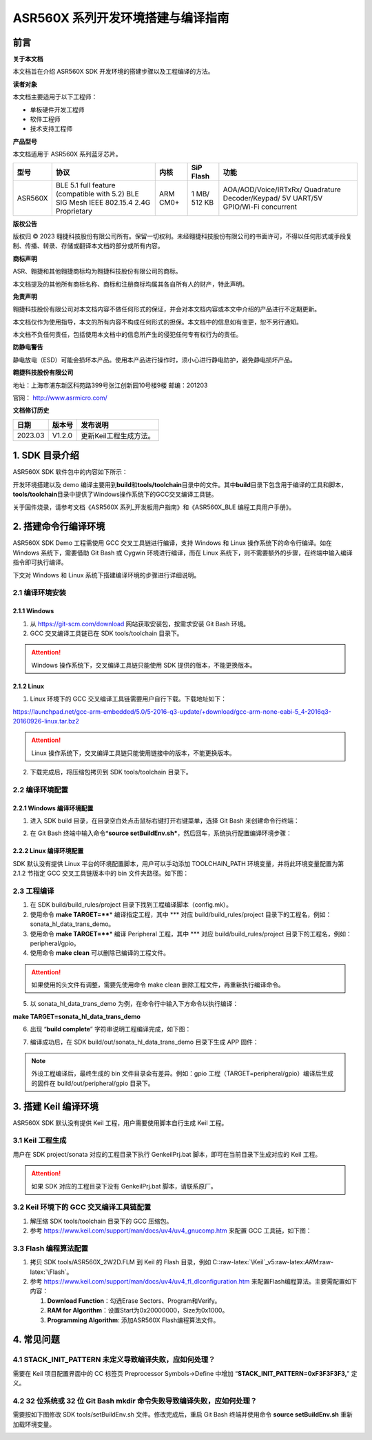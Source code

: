 .. role:: raw-latex(raw)
   :format: latex
..

ASR560X 系列开发环境搭建与编译指南
=================================

前言
----

**关于本文档**

本文档旨在介绍 ASR560X SDK 开发环境的搭建步骤以及工程编译的方法。

**读者对象**

本文档主要适用于以下工程师：

-  单板硬件开发工程师
-  软件工程师
-  技术支持工程师

**产品型号**

本文档适用于 ASR560X 系列蓝牙芯片。

+---------+----------------------------------------------------------------------------------------+----------+--------------+-----------------------------------------------------------------------------------+
| 型号    | 协议                                                                                   | 内核     | SiP Flash    | 功能                                                                              |
+=========+========================================================================================+==========+==============+===================================================================================+
| ASR560X | BLE 5.1 full feature (compatible with 5.2) BLE SIG Mesh IEEE 802.15.4 2.4G Proprietary | ARM CM0+ | 1 MB/ 512 KB | AOA/AOD/Voice/IRTxRx/ Quadrature Decoder/Keypad/ 5V UART/5V GPIO/Wi-Fi concurrent |
+---------+----------------------------------------------------------------------------------------+----------+--------------+-----------------------------------------------------------------------------------+

**版权公告**

版权归 © 2023 翱捷科技股份有限公司所有。保留一切权利。未经翱捷科技股份有限公司的书面许可，不得以任何形式或手段复制、传播、转录、存储或翻译本文档的部分或所有内容。

**商标声明**

ASR、翱捷和其他翱捷商标均为翱捷科技股份有限公司的商标。

本文档提及的其他所有商标名称、商标和注册商标均属其各自所有人的财产，特此声明。

**免责声明**

翱捷科技股份有限公司对本文档内容不做任何形式的保证，并会对本文档内容或本文中介绍的产品进行不定期更新。

本文档仅作为使用指导，本文的所有内容不构成任何形式的担保。本文档中的信息如有变更，恕不另行通知。

本文档不负任何责任，包括使用本文档中的信息所产生的侵犯任何专有权行为的责任。

**防静电警告**

静电放电（ESD）可能会损坏本产品。使用本产品进行操作时，须小心进行静电防护，避免静电损坏产品。

**翱捷科技股份有限公司**

地址：上海市浦东新区科苑路399号张江创新园10号楼9楼 邮编：201203

官网： http://www.asrmicro.com/

**文档修订历史**

======= ====== ======================
日期    版本号 发布说明
======= ====== ======================
2023.03 V1.2.0 更新Keil工程生成方法。
======= ====== ======================

1. SDK 目录介绍
--------------

ASR560X SDK 软件包中的内容如下所示：

|image1|

开发环境搭建以及 demo 编译主要用到\ **build**\ 和\ **tools/toolchain**\ 目录中的文件。其中\ **build**\ 目录下包含用于编译的工具和脚本，\ **tools/toolchain**\ 目录中提供了Windows操作系统下的GCC交叉编译工具链。

关于固件烧录，请参考文档《ASR560X 系列_开发板用户指南》和《ASR560X_BLE 编程工具用户手册》。

2. 搭建命令行编译环境
---------------------

ASR560X SDK Demo 工程需使用 GCC 交叉工具链进行编译，支持 Windows 和 Linux 操作系统下的命令行编译。如在 Windows 系统下，需要借助 Git Bash 或 Cygwin 环境进行编译，而在 Linux 系统下，则不需要额外的步骤，在终端中输入编译指令即可执行编译。

下文对 Windows 和 Linux 系统下搭建编译环境的步骤进行详细说明。

2.1 编译环境安装
~~~~~~~~~~~~~~~~

2.1.1 Windows
^^^^^^^^^^^^^

1. 从 https://git-scm.com/download 网站获取安装包，按需求安装 Git Bash 环境。

2. GCC 交叉编译工具链已在 SDK tools/toolchain 目录下。

.. attention::
    Windows 操作系统下，交叉编译工具链只能使用 SDK 提供的版本，不能更换版本。

2.1.2 Linux
^^^^^^^^^^^

1. Linux 环境下的 GCC 交叉编译工具链需要用户自行下载。下载地址如下：

https://launchpad.net/gcc-arm-embedded/5.0/5-2016-q3-update/+download/gcc-arm-none-eabi-5_4-2016q3-20160926-linux.tar.bz2

.. attention::
    Linux 操作系统下，交叉编译工具链只能使用链接中的版本，不能更换版本。

2. 下载完成后，将压缩包拷贝到 SDK tools/toolchain 目录下。

2.2 编译环境配置
~~~~~~~~~~~~~~~~

2.2.1 Windows 编译环境配置
^^^^^^^^^^^^^^^^^^^^^^^^^

1. 进入 SDK build 目录，在目录空白处点击鼠标右键打开右键菜单，选择 Git Bash 来创建命令行终端：

|image2|

2. 在 Git Bash 终端中输入命令\*\ **source setBuildEnv.sh\***\ ，然后回车，系统执行配置编译环境步骤：

|image3|

2.2.2 Linux 编译环境配置
^^^^^^^^^^^^^^^^^^^^^^^

SDK 默认没有提供 Linux 平台的环境配置脚本，用户可以手动添加 TOOLCHAIN_PATH 环境变量，并将此环境变量配置为第 2.1.2 节指定 GCC 交叉工具链版本中的 bin 文件夹路径。如下图：

|image4|

2.3 工程编译
~~~~~~~~~~~~

1. 在 SDK build/build_rules/project 目录下找到工程编译脚本（config.mk）。

2. 使用命令 **make TARGET=\*\ \***\ \* 编译指定工程，其中 \**\* 对应 build/build_rules/project 目录下的工程名，例如：sonata_hl_data_trans_demo。

3. 使用命令 **make TARGET=\*\ \***\ \* 编译 Peripheral 工程，其中 \**\* 对应 build/build_rules/project 目录下的工程名，例如：peripheral/gpio。

4. 使用命令 **make clean** 可以删除已编译的工程文件。

.. attention::
    如果使用的头文件有调整，需要先使用命令 make clean 删除工程文件，再重新执行编译命令。

5. 以 sonata_hl_data_trans_demo 为例，在命令行中输入下方命令以执行编译：

**make TARGET=sonata_hl_data_trans_demo**

|image5|

6. 出现 “**build complete**” 字符串说明工程编译完成，如下图：

|image6|

7. 编译成功后，在 SDK build/out/sonata_hl_data_trans_demo 目录下生成 APP 固件：

|image7|

.. note::
    外设工程编译后，最终生成的 bin 文件目录会有差异。例如：gpio 工程（TARGET=peripheral/gpio）编译后生成的固件在 build/out/peripheral/gpio 目录下。

3. 搭建 Keil 编译环境
-------------------

ASR560X SDK 默认没有提供 Keil 工程，用户需要使用脚本自行生成 Keil 工程。

3.1 Keil 工程生成
~~~~~~~~~~~~~~~~

用户在 SDK project/sonata 对应的工程目录下执行 GenkeilPrj.bat 脚本，即可在当前目录下生成对应的 Keil 工程。

.. attention::
    如果 SDK 对应的工程目录下没有 GenkeilPrj.bat 脚本，请联系原厂。

3.2 Keil 环境下的 GCC 交叉编译工具链配置
~~~~~~~~~~~~~~~~~~~~~~~~~~~~~~~~~~~~~

1. 解压缩 SDK tools/toolchain 目录下的 GCC 压缩包。

2. 参考 https://www.keil.com/support/man/docs/uv4/uv4_gnucomp.htm 来配置 GCC 工具链，如下图：

|image8|

3.3 Flash 编程算法配置
~~~~~~~~~~~~~~~~~~~~~

1. 拷贝 SDK tools/ASR560X_2W2D.FLM 到 Keil 的 Flash 目录，例如 C::raw-latex:`\Keil`\_v5:raw-latex:`\ARM`:raw-latex:`\Flash`。

2. 参考 https://www.keil.com/support/man/docs/uv4/uv4_fl_dlconfiguration.htm 来配置Flash编程算法。主要需配置如下内容：

   (1) **Download Function**\ ：勾选Erase Sectors、Program和Verify。

   (2) **RAM for Algorithm**\ ：设置Start为0x20000000，Size为0x1000。

   (3) **Programming Algorithm**: 添加ASR560X Flash编程算法文件。

|image9|

4. 常见问题
-----------

4.1 STACK_INIT_PATTERN 未定义导致编译失败，应如何处理？
~~~~~~~~~~~~~~~~~~~~~~~~~~~~~~~~~~~~~~~~~~~~~~~~~~~~~~

需要在 Keil 项目配置界面中的 CC 标签页 Preprocessor Symbols->Define 中增加 “**STACK_INIT_PATTERN=0xF3F3F3F3,**” 定义。

4.2 32 位系统或 32 位 Git Bash mkdir 命令失败导致编译失败，应如何处理？
~~~~~~~~~~~~~~~~~~~~~~~~~~~~~~~~~~~~~~~~~~~~~~~~~~~~~~~~~~~~~~~~~~

需要按如下图修改 SDK tools/setBuildEnv.sh 文件。修改完成后，重启 Git Bash 终端并使用命令 **source setBuildEnv.sh** 重新加载环境变量。

|image10|


.. |image1| image:: ../../img/560X_开发环境搭建/表1-1.png
.. |image2| image:: ../../img/560X_开发环境搭建/图2-1.png
.. |image3| image:: ../../img/560X_开发环境搭建/图2-2.png
.. |image4| image:: ../../img/560X_开发环境搭建/图2-3.png
.. |image5| image:: ../../img/560X_开发环境搭建/图2-4.png
.. |image6| image:: ../../img/560X_开发环境搭建/图2-5.png
.. |image7| image:: ../../img/560X_开发环境搭建/图2-6.png
.. |image8| image:: ../../img/560X_开发环境搭建/图3-1.png
.. |image9| image:: ../../img/560X_开发环境搭建/图3-2.png
.. |image10| image:: ../../img/560X_开发环境搭建/图4-1.png
